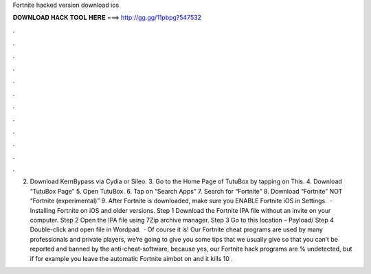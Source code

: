 Fortnite hacked version download ios

𝐃𝐎𝐖𝐍𝐋𝐎𝐀𝐃 𝐇𝐀𝐂𝐊 𝐓𝐎𝐎𝐋 𝐇𝐄𝐑𝐄 ===> http://gg.gg/11pbpg?547532

.

.

.

.

.

.

.

.

.

.

.

.

2. Download KernBypass via Cydia or Sileo. 3. Go to the Home Page of TutuBox by tapping on This. 4. Download “TutuBox Page” 5. Open TutuBox. 6. Tap on “Search Apps” 7. Search for “Fortnite” 8. Download “Fortnite” NOT “Fortnite (experimental)” 9. After Fortnite is downloaded, make sure you ENABLE Fortnite iOS in Settings.  · Installing Fortnite on iOS and older versions. Step 1 Download the Fortnite IPA file without an invite on your computer. Step 2 Open the IPA file using 7Zip archive manager. Step 3 Go to this location – Payload/ Step 4 Double-click and open  file in Wordpad.  · Of course it is! Our Fortnite cheat programs are used by many professionals and private players, we’re going to give you some tips that we usually give so that you can’t be reported and banned by the anti-cheat-software, because yes, our Fortnite hack programs are % undetected, but if for example you leave the automatic Fortnite aimbot on and it kills 10 .
